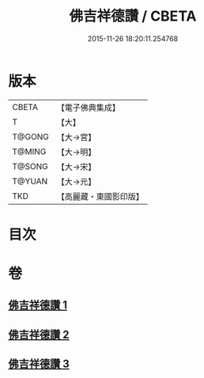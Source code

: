 #+TITLE: 佛吉祥德讚 / CBETA
#+DATE: 2015-11-26 18:20:11.254768
* 版本
 |     CBETA|【電子佛典集成】|
 |         T|【大】     |
 |    T@GONG|【大→宮】   |
 |    T@MING|【大→明】   |
 |    T@SONG|【大→宋】   |
 |    T@YUAN|【大→元】   |
 |       TKD|【高麗藏・東國影印版】|

* 目次
* 卷
** [[file:KR6o0136_001.txt][佛吉祥德讚 1]]
** [[file:KR6o0136_002.txt][佛吉祥德讚 2]]
** [[file:KR6o0136_003.txt][佛吉祥德讚 3]]
